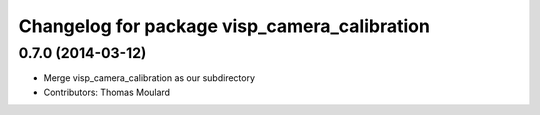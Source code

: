 ^^^^^^^^^^^^^^^^^^^^^^^^^^^^^^^^^^^^^^^^^^^^^
Changelog for package visp_camera_calibration
^^^^^^^^^^^^^^^^^^^^^^^^^^^^^^^^^^^^^^^^^^^^^

0.7.0 (2014-03-12)
------------------
* Merge visp_camera_calibration as our subdirectory
* Contributors: Thomas Moulard
